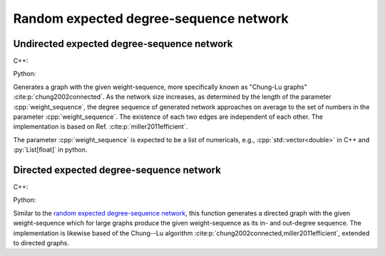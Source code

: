 Random expected degree-sequence network
=======================================

Undirected expected degree-sequence network
-------------------------------------------

C++:

.. cpp:function:: template <\
      integer_vertex VertT, \
      std::ranges::forward_range Range, \
      std::uniform_random_bit_generator Gen> \
   requires \
      weight_range<Range> \
   undirected_network<VertT> \
   random_expected_degree_sequence_graph(\
      const Range& weight_sequence, Gen& generator)

Python:

.. py:function:: random_expected_degree_sequence_graph[vert_type](\
      weight_sequence: List[float], random_state) \
   -> undirected_network[vert_type]

Generates a graph with the given weight-sequence, more specifically known as
"Chung-Lu graphs" :cite:p:`chung2002connected`. As the network size increases,
as determined by the length of the parameter :cpp:`weight_sequence`, the degree
sequence of generated network approaches on average to the set of numbers in the
parameter :cpp:`weight_sequence`. The existence of each two edges are
independent of each other. The implementation is based on Ref.
:cite:p:`miller2011efficient`.

The parameter :cpp:`weight_sequence` is expected to be a list of numericals,
e.g., :cpp:`std::vector<double>` in C++ and :py:`List[float]` in python.

Directed expected degree-sequence network
-----------------------------------------

C++:

.. cpp:function:: template <\
      integer_vertex VertT, \
      std::ranges::forward_range PairRange, \
      std::uniform_random_bit_generator Gen> \
   requires \
      weight_pair_range<PairRange> \
   undirected_network<VertT> \
   random_directed_expected_degree_sequence_graph(\
      const PairRange& in_out_weight_sequence, Gen& generator)

Python:

.. py:function:: random_directed_expected_degree_sequence_graph[vert_type](\
      in_out_weight_sequence: List[float, float], random_state) \
   -> undirected_network[vert_type]

Similar to the `random expected degree-sequence network`_, this function
generates a directed graph with the given weight-sequence which for large graphs
produce the given weight-sequence as its in- and out-degree sequence. The
implementation is likewise based of the Chung--Lu algorithm
:cite:p:`chung2002connected,miller2011efficient`, extended to directed graphs.
